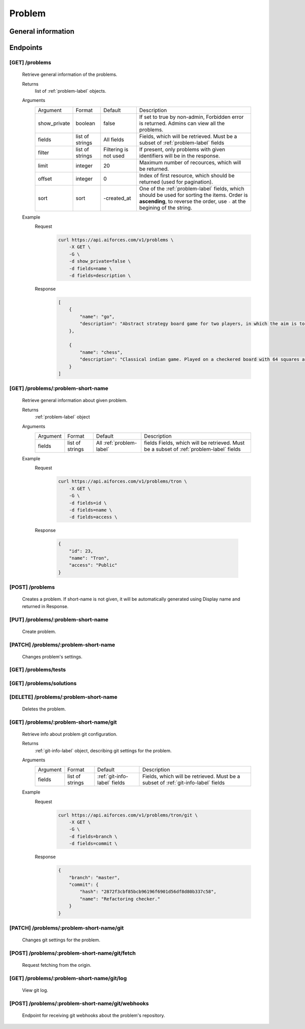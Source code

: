Problem
*******

General information
===================

Endpoints
=========

[GET] /problems
---------------

   Retrieve general information of the problems.

   Returns
      list of :ref:`problem-label` objects.
   Arguments
      .. table::

         ============= ================ ======================= ==============================
         Argument      Format           Default                 Description

         show_private  boolean          false                   If set to true by non-admin, Forbidden error is returned.
                                                                Admins can view all the problems.
         fields        list of strings  All fields              Fields, which will be retrieved.
                                                                Must be a subset of :ref:`problem-label` fields
         filter        list of strings  Filtering is not used   If present, only problems with given identifiers will be in the     
                                                                response.
         limit         integer          20                      Maximum number of recources, which will be returned.
         offset        integer          0                       Index of first resource, which should be returned
                                                                (used for pagination).
         sort          sort             -created_at             One of the :ref:`problem-label` fields, which should be used
                                                                for sorting the items. Order is **ascending**, to reverse
                                                                the order, use ``-`` at the begining of the string.             
         ============= ================ ======================= ==============================
   Example
      Request
         .. code-block:: bash

            curl https://api.aiforces.com/v1/problems \
                -X GET \
                -G \
                -d show_private=false \
                -d fields=name \
                -d fields=description \

      Response
         .. code-block:: json

            [
                {
                    "name": "go",
                    "description": "Abstract strategy board game for two players, in which the aim is to surround more territory than the opponent"
                },

                {
                    "name": "chess",
                    "description": "Classical indian game. Played on a checkered board with 64 squares arranged in an 8×8 grid."
                }
            ]

[GET] /problems/:problem-short-name
-----------------------------------

   Retrieve general information about given problem.

   Returns
      :ref:`problem-label` object

   Arguments
      .. table::
            
         ============= ================ ======================== ==============================
         Argument      Format           Default                  Description

         fields        list of strings  All :ref:`problem-label` fields  Fields, which will be retrieved.
                                                                 Must be a subset of :ref:`problem-label` fields
         ============= ================ ======================== ==============================

   Example
      Request
         .. code-block:: bash

            curl https://api.aiforces.com/v1/problems/tron \
                -X GET \
                -G \ 
                -d fields=id \
                -d fields=name \
                -d fields=access \

      Response

         .. code-block:: json

            {
                "id": 23,
                "name": "Tron",
                "access": "Public"
            }

[POST] /problems
----------------
   Creates a problem. If short-name is not given, it will be automatically generated using Display name and returned in Response.

[PUT] /problems/:problem-short-name
-----------------------------------
   Create problem.

[PATCH] /problems/:problem-short-name
-------------------------------------
   Changes problem's settings.

[GET] /problems/tests
---------------------

[GET] /problems/solutions
-------------------------

[DELETE] /problems/:problem-short-name
--------------------------------------
   Deletes the problem.

[GET] /problems/:problem-short-name/git
---------------------------------------

   Retrieve info about problem git configuration.

   Returns
      :ref:`git-info-label` object, describing git settings for the problem.
   Arguments
      .. table::

         ============= ================ ======================= ==============================
         Argument      Format           Default                 Description

         fields        list of strings  :ref:`git-info-label`   Fields, which will be retrieved.
                                        fields                  Must be a subset of :ref:`git-info-label` fields           
         ============= ================ ======================= ==============================
   Example
      Request
         .. code-block:: bash

            curl https://api.aiforces.com/v1/problems/tron/git \
                -X GET \
                -G \ 
                -d fields=branch \
                -d fields=commit \
      Response
         .. code-block:: json

            {
                "branch": "master",
                "commit": {
                    "hash": "2872f3cbf85bcb96196f6901d56df8d80b337c58",
                    "name": "Refactoring checker."
                }
            }

[PATCH] /problems/:problem-short-name/git
-----------------------------------------
   Changes git settings for the problem.

[POST] /problems/:problem-short-name/git/fetch
----------------------------------------------
   Request fetching from the origin.

[GET] /problems/:problem-short-name/git/log
-------------------------------------------
   View git log.

[POST] /problems/:problem-short-name/git/webhooks
-------------------------------------------------
   Endpoint for receiving git webhooks about the problem's repository.